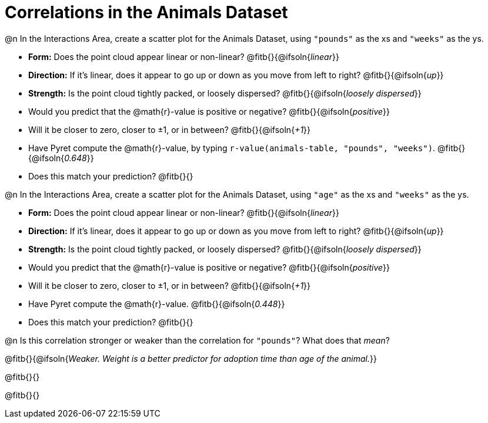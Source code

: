 = Correlations in the Animals Dataset

@n In the Interactions Area, create a scatter plot for the Animals Dataset, using `"pounds"` as the xs and `"weeks"` as the ys.

- *Form:* Does the point cloud appear linear or non-linear? @fitb{}{@ifsoln{_linear_}}
- *Direction:* If it's linear, does it appear to go up or down as you move from left to right?
@fitb{}{@ifsoln{_up_}}
- *Strength:* Is the point cloud tightly packed, or loosely dispersed?
@fitb{}{@ifsoln{_loosely dispersed_}}
- Would you predict that the @math{r}-value is positive or negative? @fitb{}{@ifsoln{_positive_}}
- Will it be closer to zero, closer to ±1, or in between? @fitb{}{@ifsoln{_+1_}}
- Have Pyret compute the @math{r}-value, by typing `r-value(animals-table, "pounds", "weeks")`.
@fitb{}{@ifsoln{_0.648_}}
- Does this match your prediction?
@fitb{}{}


@n In the Interactions Area, create a scatter plot for the Animals Dataset, using `"age"` as the xs and `"weeks"` as the ys.

- *Form:* Does the point cloud appear linear or non-linear? @fitb{}{@ifsoln{_linear_}}
- *Direction:* If it's linear, does it appear to go up or down as you move from left to right?
@fitb{}{@ifsoln{_up_}}
- *Strength:* Is the point cloud tightly packed, or loosely dispersed?
@fitb{}{@ifsoln{_loosely dispersed_}}
- Would you predict that the @math{r}-value is positive or negative? @fitb{}{@ifsoln{_positive_}}
- Will it be closer to zero, closer to ±1, or in between? @fitb{}{@ifsoln{_+1_}}
- Have Pyret compute the @math{r}-value. @fitb{}{@ifsoln{_0.448_}}
- Does this match your prediction?
@fitb{}{}


@n Is this correlation stronger or weaker than the correlation for `"pounds"`? What does that _mean_?

@fitb{}{@ifsoln{_Weaker. Weight is a better predictor for adoption time than age of the animal._}}

@fitb{}{}

@fitb{}{}
